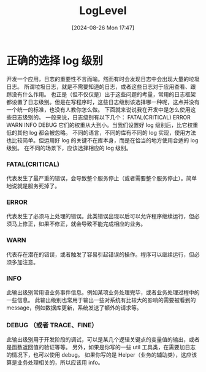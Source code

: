 #+title:      LogLevel
#+date:       [2024-08-26 Mon 17:47]
#+filetags:   :program:
#+identifier: 20240826T174745
#+description: Teach you how to use log levels correctly
* 正确的选择 log 级别
  开发一个应用，日志的重要性不言而喻。然而有时会发现日志中会出现大量的垃圾日志。
  所谓垃圾日志，就是不需要知道的日志，或者这些日志对于应用查看、跟踪没有什么作用。
  也正是（但不仅仅是）出于这些问题的考量，常用的日志框架都设置了日志级别。但是在写程序时，这些日志级别该选择哪一种呢，这点并没有一个统一的标准，也没有人教你怎么做。
  下面就来说说我在开发中是怎么使用这些日志级别的。
  一般来说，日志级别有以下几个：
  FATAL(CRITICAL)
  ERROR
  WARN
  INFO
  DEBUG
  它们的权重从大到小。当我们设置好 log 级别后，比它权重低的其他 log 都会被忽略。
  不同的语言，不同的库有不同的 log 实现，使用方法也比较简单。但运用好 log 的关键不在库本身，而是在恰当的地方使用合适的 log 级别。
  在不同的场景下，应该选择相应的 log 级别。
*** FATAL(CRITICAL)
代表发生了最严重的错误，会导致整个服务停止（或者需要整个服务停止）。简单地说就是服务死掉了。
*** ERROR
代表发生了必须马上处理的错误。此类错误出现以后可以允许程序继续运行，但必须马上修正，如果不修正，就会导致不能完成相应的业务。
*** WARN
代表存在潜在的错误，或者触发了容易引起错误的操作。程序可以继续运行，但必须多加注意。
*** INFO
此输出级别常用语业务事件信息。例如某项业务处理完毕，或者业务处理过程中的一些信息。
此输出级别也常用于输出一些对系统有比较大的影响的需要被看到的 message，例如数据库更新，系统发送了额外的请求等。
*** DEBUG （或者 TRACE、FINE）
此输出级别用于开发阶段的调试，可以是某几个逻辑关键点的变量值的输出，或者是函数返回值的验证等等。
另外，如果是你写的一些 util 工具类，在需要加日志的情况下，也可以使用 debug。
如果你写的是 Helper（业务的辅助类），这应该算是业务处理相关的，所以应该用 info。

